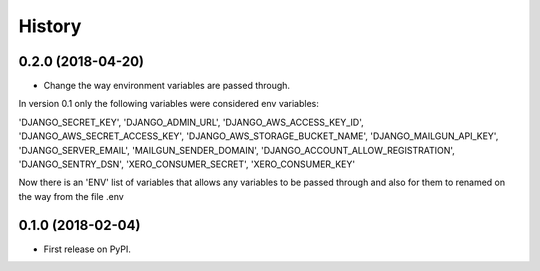 =======
History
=======

0.2.0 (2018-04-20)
------------------
* Change the way environment variables are passed through.
In version 0.1 only the following variables were considered env variables:

'DJANGO_SECRET_KEY', 'DJANGO_ADMIN_URL', 'DJANGO_AWS_ACCESS_KEY_ID', 'DJANGO_AWS_SECRET_ACCESS_KEY',
'DJANGO_AWS_STORAGE_BUCKET_NAME', 'DJANGO_MAILGUN_API_KEY', 'DJANGO_SERVER_EMAIL', 'MAILGUN_SENDER_DOMAIN',
'DJANGO_ACCOUNT_ALLOW_REGISTRATION', 'DJANGO_SENTRY_DSN', 'XERO_CONSUMER_SECRET', 'XERO_CONSUMER_KEY'

Now there is an 'ENV' list of variables that allows any variables to be passed through and also for them to
renamed on the way from the file .env

0.1.0 (2018-02-04)
------------------

* First release on PyPI.
